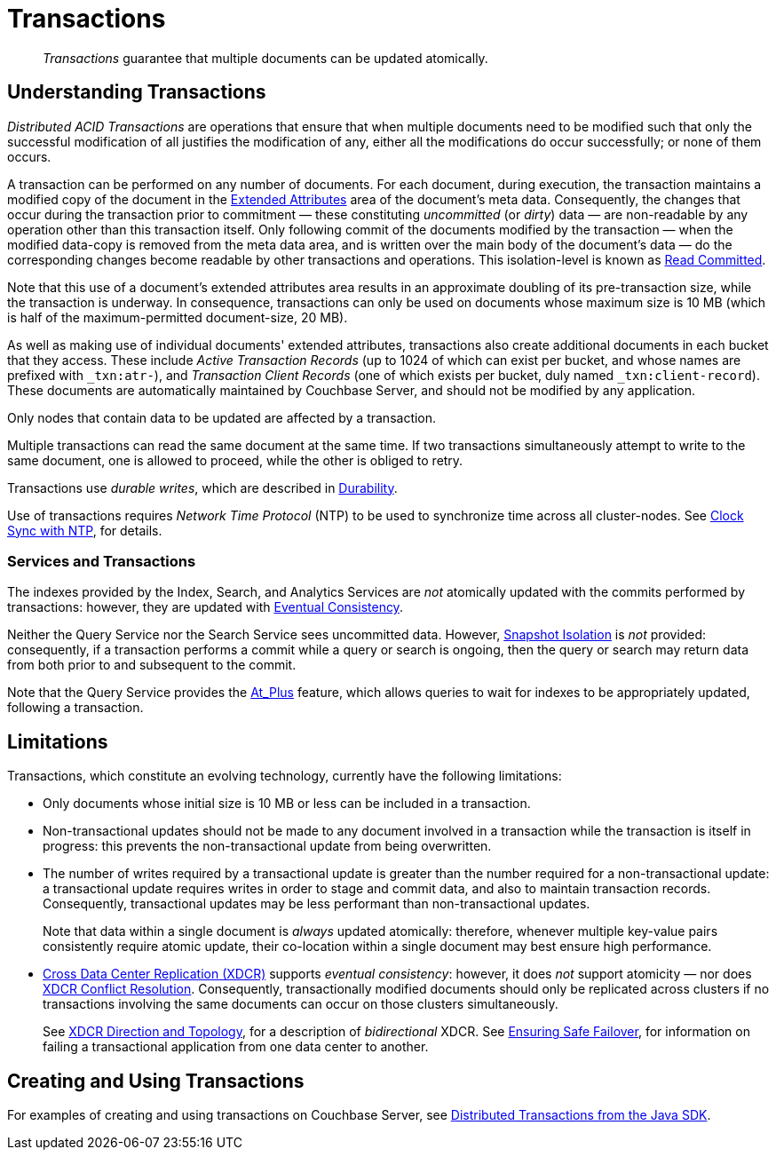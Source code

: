 = Transactions

[abstract]
_Transactions_ guarantee that multiple documents can be updated atomically.

[#understanding-transactions]
== Understanding Transactions

_Distributed ACID Transactions_ are operations that ensure that when multiple documents need to be modified such that only the successful modification of all justifies the modification of any, either all the modifications do occur successfully; or none of them occurs.

A transaction can be performed on any number of documents.
For each document, during execution, the transaction maintains a modified copy of the document in the xref:learn:data/extended-attributes-fundamentals.adoc[Extended Attributes] area of the document's meta data.
Consequently, the changes that occur during the transaction prior to commitment &#8212; these constituting _uncommitted_ (or _dirty_) data &#8212; are non-readable by any operation other than this transaction itself.
Only following commit of the documents modified by the transaction &#8212; when the modified data-copy is removed from the meta data area, and is written over the main body of the document’s data &#8212; do the corresponding changes become readable by other transactions and operations.
This isolation-level is known as https://jepsen.io/consistency/models/read-committed[Read Committed].

Note that this use of a document’s extended attributes area results in an approximate doubling of its pre-transaction size, while the transaction is underway.
In consequence, transactions can only be used on documents whose maximum size is 10 MB (which is half of the maximum-permitted document-size, 20 MB).

As well as making use of individual documents' extended attributes, transactions also create additional documents in each bucket that they access.
These include _Active Transaction Records_ (up to 1024 of which can exist per bucket, and whose names are prefixed with `&#95;txn:atr-`), and _Transaction Client Records_ (one of which exists per bucket, duly named `&#95;txn:client-record`).
These documents are automatically maintained by Couchbase Server, and should not be modified by any application.

Only nodes that contain data to be updated are affected by a transaction.

Multiple transactions can read the same document at the same time.
If two transactions simultaneously attempt to write to the same document, one is allowed to proceed, while the other is obliged to retry.

Transactions use _durable writes_, which are described in xref:learn:data/durability.adoc[Durability].

Use of transactions requires _Network Time Protocol_ (NTP) to be used to synchronize time across all cluster-nodes.
See xref:install:synchronize-clocks-using-ntp.adoc[Clock Sync with NTP], for details.

[#indexes-and-transactions]
=== Services and Transactions

The indexes provided by the Index, Search, and Analytics Services are _not_ atomically updated with the commits performed by transactions: however, they are updated with https://en.wikipedia.org/wiki/Eventual_consistency[Eventual Consistency].

Neither the Query Service nor the Search Service sees uncommitted data.
However, https://jepsen.io/consistency/models/snapshot-isolation[Snapshot Isolation] is _not_ provided: consequently, if a transaction performs a commit while a query or search is ongoing, then the query or search may return data from both prior to and subsequent to the commit.

Note that the Query Service provides the xref:n1ql:n1ql-rest-api/index.adoc#table_xmr_grl_lt[At_Plus] feature, which allows queries to wait for indexes to be appropriately updated, following a transaction.

[#limitations]
== Limitations

Transactions, which constitute an evolving technology, currently have the following limitations:

* Only documents whose initial size is 10 MB or less can be included in a transaction.

* Non-transactional updates should not be made to any document involved in a transaction while the transaction is itself in progress: this prevents the non-transactional update from being overwritten.

* The number of writes required by a transactional update is greater than the number required for a non-transactional update: a transactional update requires writes in order to stage and commit data, and also to maintain transaction records.
Consequently, transactional updates may be less performant than non-transactional updates.
+
Note that data within a single document is _always_ updated atomically: therefore, whenever multiple key-value pairs consistently require atomic update, their co-location within a single document may best ensure high performance.

* xref:learn:clusters-and-availability/xdcr-overview.adoc[Cross Data Center Replication (XDCR)] supports _eventual consistency_: however, it does _not_ support atomicity &#8212; nor does
xref:learn:clusters-and-availability/xdcr-conflict-resolution.adoc[XDCR Conflict Resolution].
Consequently, transactionally modified documents should only be replicated across clusters if no transactions involving the same documents can occur on those clusters simultaneously.
+
See xref:learn:clusters-and-availability/xdcr-overview.adoc#xdcr-direction-and-topology[XDCR Direction and Topology], for a description of _bidirectional_ XDCR.
See xref:learn:clusters-and-availability/xdcr-conflict-resolution.adoc#ensuring_safe_failover[Ensuring Safe Failover], for information on failing a transactional application from one data center to another.

[#creating-and-using-transactions]
== Creating and Using Transactions
For examples of creating and using transactions on Couchbase Server, see xref:3.0@java-sdk:howtos:distributed-acid-transactions-from-the-sdk.adoc[Distributed Transactions from the Java SDK].
